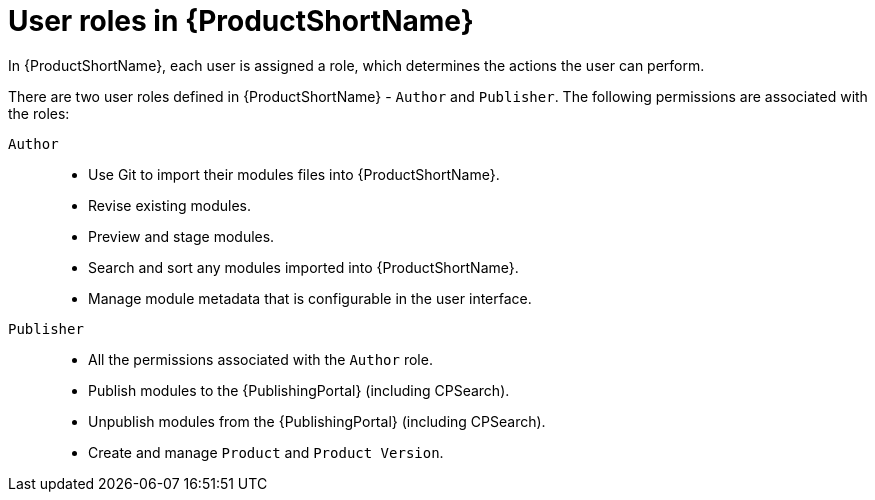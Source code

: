 [id="user-roles-in-pantheon_{context}"]
= User roles in {ProductShortName}

In {ProductShortName}, each user is assigned a role, which determines the actions the user can perform.

There are two user roles defined in {ProductShortName} - `Author` and `Publisher`. The following permissions are associated with the roles:

`Author`::

* Use Git to import their modules files into {ProductShortName}.
* Revise existing modules.
* Preview and stage modules.
* Search and sort any modules imported into {ProductShortName}.
* Manage module metadata that is configurable in the user interface.
 
`Publisher`::
* All the permissions associated with the `Author` role.
* Publish modules to the {PublishingPortal} (including CPSearch). 
* Unpublish modules from the {PublishingPortal} (including CPSearch).
* Create and manage `Product` and `Product Version`.
